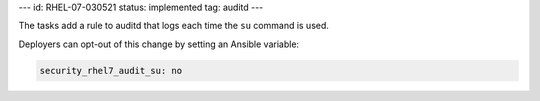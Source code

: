 ---
id: RHEL-07-030521
status: implemented
tag: auditd
---

The tasks add a rule to auditd that logs each time the ``su`` command is used.

Deployers can opt-out of this change by setting an Ansible variable:

.. code-block:: yaml

    security_rhel7_audit_su: no
